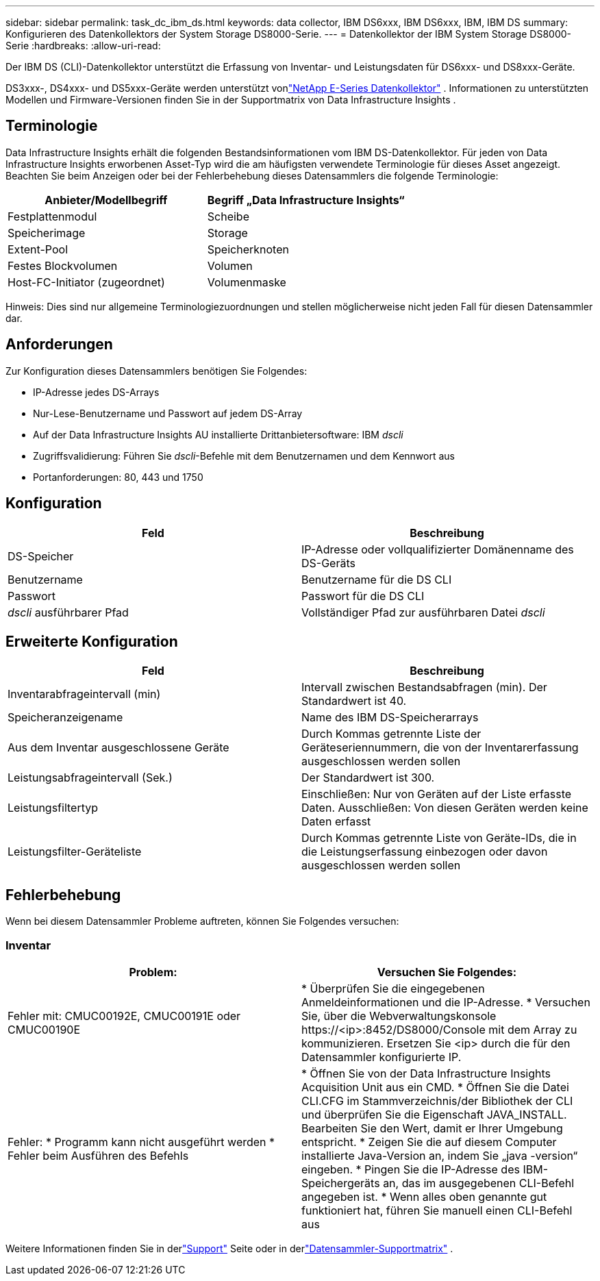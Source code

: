 ---
sidebar: sidebar 
permalink: task_dc_ibm_ds.html 
keywords: data collector, IBM DS6xxx, IBM DS6xxx, IBM, IBM DS 
summary: Konfigurieren des Datenkollektors der System Storage DS8000-Serie. 
---
= Datenkollektor der IBM System Storage DS8000-Serie
:hardbreaks:
:allow-uri-read: 


[role="lead"]
Der IBM DS (CLI)-Datenkollektor unterstützt die Erfassung von Inventar- und Leistungsdaten für DS6xxx- und DS8xxx-Geräte.

DS3xxx-, DS4xxx- und DS5xxx-Geräte werden unterstützt vonlink:task_dc_na_eseries.html["NetApp E-Series Datenkollektor"] .  Informationen zu unterstützten Modellen und Firmware-Versionen finden Sie in der Supportmatrix von Data Infrastructure Insights .



== Terminologie

Data Infrastructure Insights erhält die folgenden Bestandsinformationen vom IBM DS-Datenkollektor.  Für jeden von Data Infrastructure Insights erworbenen Asset-Typ wird die am häufigsten verwendete Terminologie für dieses Asset angezeigt.  Beachten Sie beim Anzeigen oder bei der Fehlerbehebung dieses Datensammlers die folgende Terminologie:

[cols="2*"]
|===
| Anbieter/Modellbegriff | Begriff „Data Infrastructure Insights“ 


| Festplattenmodul | Scheibe 


| Speicherimage | Storage 


| Extent-Pool | Speicherknoten 


| Festes Blockvolumen | Volumen 


| Host-FC-Initiator (zugeordnet) | Volumenmaske 
|===
Hinweis: Dies sind nur allgemeine Terminologiezuordnungen und stellen möglicherweise nicht jeden Fall für diesen Datensammler dar.



== Anforderungen

Zur Konfiguration dieses Datensammlers benötigen Sie Folgendes:

* IP-Adresse jedes DS-Arrays
* Nur-Lese-Benutzername und Passwort auf jedem DS-Array
* Auf der Data Infrastructure Insights AU installierte Drittanbietersoftware: IBM _dscli_
* Zugriffsvalidierung: Führen Sie _dscli_-Befehle mit dem Benutzernamen und dem Kennwort aus
* Portanforderungen: 80, 443 und 1750




== Konfiguration

[cols="2*"]
|===
| Feld | Beschreibung 


| DS-Speicher | IP-Adresse oder vollqualifizierter Domänenname des DS-Geräts 


| Benutzername | Benutzername für die DS CLI 


| Passwort | Passwort für die DS CLI 


| _dscli_ ausführbarer Pfad | Vollständiger Pfad zur ausführbaren Datei _dscli_ 
|===


== Erweiterte Konfiguration

[cols="2*"]
|===
| Feld | Beschreibung 


| Inventarabfrageintervall (min) | Intervall zwischen Bestandsabfragen (min).  Der Standardwert ist 40. 


| Speicheranzeigename | Name des IBM DS-Speicherarrays 


| Aus dem Inventar ausgeschlossene Geräte | Durch Kommas getrennte Liste der Geräteseriennummern, die von der Inventarerfassung ausgeschlossen werden sollen 


| Leistungsabfrageintervall (Sek.) | Der Standardwert ist 300. 


| Leistungsfiltertyp | Einschließen: Nur von Geräten auf der Liste erfasste Daten.  Ausschließen: Von diesen Geräten werden keine Daten erfasst 


| Leistungsfilter-Geräteliste | Durch Kommas getrennte Liste von Geräte-IDs, die in die Leistungserfassung einbezogen oder davon ausgeschlossen werden sollen 
|===


== Fehlerbehebung

Wenn bei diesem Datensammler Probleme auftreten, können Sie Folgendes versuchen:



=== Inventar

[cols="2*"]
|===
| Problem: | Versuchen Sie Folgendes: 


| Fehler mit: CMUC00192E, CMUC00191E oder CMUC00190E | * Überprüfen Sie die eingegebenen Anmeldeinformationen und die IP-Adresse.  * Versuchen Sie, über die Webverwaltungskonsole \https://<ip>:8452/DS8000/Console mit dem Array zu kommunizieren.  Ersetzen Sie <ip> durch die für den Datensammler konfigurierte IP. 


| Fehler: * Programm kann nicht ausgeführt werden * Fehler beim Ausführen des Befehls | * Öffnen Sie von der Data Infrastructure Insights Acquisition Unit aus ein CMD. * Öffnen Sie die Datei CLI.CFG im Stammverzeichnis/der Bibliothek der CLI und überprüfen Sie die Eigenschaft JAVA_INSTALL. Bearbeiten Sie den Wert, damit er Ihrer Umgebung entspricht. * Zeigen Sie die auf diesem Computer installierte Java-Version an, indem Sie „java -version“ eingeben. * Pingen Sie die IP-Adresse des IBM-Speichergeräts an, das im ausgegebenen CLI-Befehl angegeben ist.  * Wenn alles oben genannte gut funktioniert hat, führen Sie manuell einen CLI-Befehl aus 
|===
Weitere Informationen finden Sie in derlink:concept_requesting_support.html["Support"] Seite oder in derlink:reference_data_collector_support_matrix.html["Datensammler-Supportmatrix"] .
